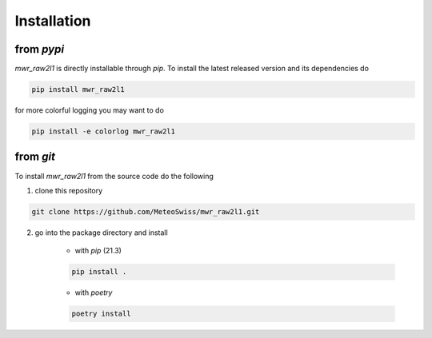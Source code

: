Installation
============



from *pypi*
^^^^^^^^^^^
*mwr_raw2l1* is directly installable through *pip*. To install the latest released version and its dependencies do

.. code-block::

    pip install mwr_raw2l1

for more colorful logging you may want to do

.. code-block::

    pip install -e colorlog mwr_raw2l1

from *git*
^^^^^^^^^^
To install *mwr_raw2l1* from the source code do the following

1. clone this repository

.. code-block::

    git clone https://github.com/MeteoSwiss/mwr_raw2l1.git

2. go into the package directory and install

    - with *pip* (21.3)


    .. code-block::

        pip install .

    - with *poetry*

    .. code-block::

        poetry install
